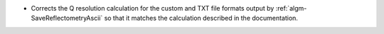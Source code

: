 - Corrects the Q resolution calculation for the custom and TXT file formats output by :ref:`algm-SaveReflectometryAscii` so that it matches the calculation described in the documentation.